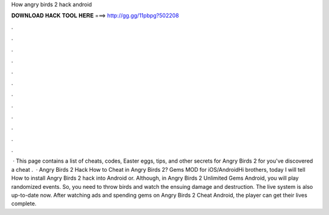 How angry birds 2 hack android

𝐃𝐎𝐖𝐍𝐋𝐎𝐀𝐃 𝐇𝐀𝐂𝐊 𝐓𝐎𝐎𝐋 𝐇𝐄𝐑𝐄 ===> http://gg.gg/11pbpg?502208

.

.

.

.

.

.

.

.

.

.

.

.

 · This page contains a list of cheats, codes, Easter eggs, tips, and other secrets for Angry Birds 2 for  you've discovered a cheat .  · Angry Birds 2 Hack How to Cheat in Angry Birds 2? Gems MOD for iOS/AndroidHi brothers, today I will tell How to install Angry Birds 2 hack into Android or. Although, in Angry Birds 2 Unlimited Gems Android, you will play randomized events. So, you need to throw birds and watch the ensuing damage and destruction. The live system is also up-to-date now. After watching ads and spending gems on Angry Birds 2 Cheat Android, the player can get their lives complete.